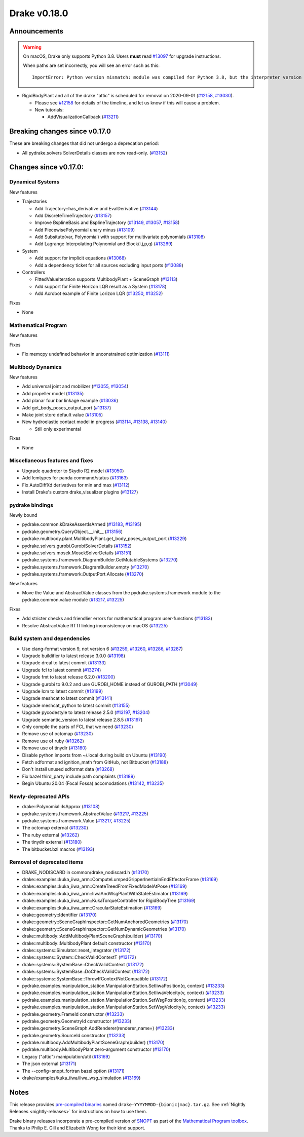 *************
Drake v0.18.0
*************

Announcements
-------------

.. warning::

  On macOS, Drake only supports Python 3.8.  Users **must** read `#13097`_ for
  upgrade instructions.

  When paths are set incorrectly, you will see an error such as this::

      ImportError: Python version mismatch: module was compiled for Python 3.8, but the interpreter version is incompatible: 3.7.7

* RigidBodyPlant and all of the drake "attic" is scheduled for removal on
  2020-09-01 (`#12158`_, `#13030`_).

  * Please see `#12158`_ for details of the timeline, and let us know if this
    will cause a problem.

  * New tutorials:

    * AddVisualizationCallback (`#13211`_)

Breaking changes since v0.17.0
------------------------------

These are breaking changes that did not undergo a deprecation period:

* All pydrake.solvers SolverDetails classes are now read-only. (`#13152`_)

Changes since v0.17.0:
----------------------

Dynamical Systems
~~~~~~~~~~~~~~~~~

New features

* Trajectories

  * Add Trajectory::has_derivative and EvalDerivative (`#13144`_)
  * Add DiscreteTimeTrajectory (`#13157`_)
  * Improve BsplineBasis and BsplineTrajectory (`#13149`_, `#13057`_, `#13158`_)
  * Add PiecewisePolynomial unary minus (`#13109`_)
  * Add Subsitute(var, Polynomial) with support for multivariate polynomials (`#13108`_)
  * Add Lagrange Interpolating Polynomial and Block(i,j,p,q) (`#13269`_)

* System

  * Add support for implicit equations (`#13068`_)
  * Add a dependency ticket for all sources excluding input ports (`#13088`_)

* Controllers

  * FittedValueIteration supports MultibodyPlant + SceneGraph (`#13113`_)
  * Add support for Finite Horizon LQR result as a System (`#13178`_)
  * Add Acrobot example of Finite Lorizon LQR (`#13250`_, `#13252`_)

Fixes

* None

Mathematical Program
~~~~~~~~~~~~~~~~~~~~

New features

Fixes

* Fix memcpy undefined behavior in unconstrained optimization (`#13111`_)

Multibody Dynamics
~~~~~~~~~~~~~~~~~~

New features

* Add universal joint and mobilizer (`#13055`_, `#13054`_)
* Add propeller model (`#13135`_)
* Add planar four bar linkage example (`#13036`_)
* Add get_body_poses_output_port (`#13137`_)
* Make joint store default value (`#13105`_)

* New hydroelastic contact model in progress (`#13114`_, `#13138`_, `#13140`_)

  * Still only experimental

Fixes

* None

Miscellaneous features and fixes
~~~~~~~~~~~~~~~~~~~~~~~~~~~~~~~~

* Upgrade quadrotor to Skydio R2 model (`#13050`_)
* Add lcmtypes for panda command/status (`#13163`_)
* Fix AutoDiffXd derivatives for min and max (`#13112`_)
* Install Drake's custom drake_visualizer plugins (`#13127`_)

pydrake bindings
~~~~~~~~~~~~~~~~

Newly bound

* pydrake.common.kDrakeAssertIsArmed (`#13183`_, `#13195`_)
* pydrake.geometry.QueryObject.__init__ (`#13156`_)
* pydrake.multibody.plant.MultibodyPlant.get_body_poses_output_port (`#13229`_)
* pydrake.solvers.gurobi.GurobiSolverDetails (`#13152`_)
* pydrake.solvers.mosek.MosekSolverDetails (`#13151`_)
* pydrake.systems.framework.DiagramBuilder.GetMutableSystems (`#13270`_)
* pydrake.systems.framework.DiagramBuilder.empty (`#13270`_)
* pydrake.systems.framework.OutputPort.Allocate (`#13270`_)

New features

* Move the Value and AbstractValue classes from the pydrake.systems.framework module to the pydrake.common.value module (`#13217`_, `#13225`_)

Fixes

* Add stricter checks and friendlier errors for mathematical program user-functions (`#13183`_)
* Resolve AbstractValue RTTI linking inconsistency on macOS (`#13225`_)

Build system and dependencies
~~~~~~~~~~~~~~~~~~~~~~~~~~~~~

* Use clang-format version 9, not version 6 (`#13259`_, `#13260`_, `#13286`_, `#13287`_)
* Upgrade buildifier to latest release 3.0.0 (`#13198`_)
* Upgrade dreal to latest commit (`#13133`_)
* Upgrade fcl to latest commit (`#13274`_)
* Upgrade fmt to latest release 6.2.0 (`#13200`_)
* Upgrade gurobi to 9.0.2 and use GUROBI_HOME instead of GUROBI_PATH (`#13049`_)
* Upgrade lcm to latest commit (`#13199`_)
* Upgrade meshcat to latest commit (`#13141`_)
* Upgrade meshcat_python to latest commit (`#13155`_)
* Upgrade pycodestyle to latest release 2.5.0 (`#13197`_, `#13204`_)
* Upgrade semantic_version to latest release 2.8.5 (`#13197`_)
* Only compile the parts of FCL that we need (`#13230`_)
* Remove use of octomap (`#13230`_)
* Remove use of ruby (`#13262`_)
* Remove use of tinydir (`#13180`_) 
* Disable python imports from ~/.local during build on Ubuntu (`#13190`_)
* Fetch sdformat and ignition_math from GitHub, not Bitbucket (`#13188`_)
* Don't install unused sdformat data (`#13268`_)
* Fix bazel third_party include path complaints (`#13189`_)
* Begin Ubuntu 20.04 (Focal Fossa) accomodations (`#13142`_, `#13235`_)

Newly-deprecated APIs
~~~~~~~~~~~~~~~~~~~~~

* drake::Polynomial::IsApprox (`#13108`_)
* pydrake.systems.framework.AbstractValue (`#13217`_, `#13225`_)
* pydrake.systems.framework.Value (`#13217`_, `#13225`_)
* The octomap external (`#13230`_)
* The ruby external (`#13262`_)
* The tinydir external (`#13180`_)
* The bitbucket.bzl macros (`#13193`_)

Removal of deprecated items
~~~~~~~~~~~~~~~~~~~~~~~~~~~

* DRAKE_NODISCARD in common/drake_nodiscard.h (`#13170`_)
* drake::examples::kuka_iiwa_arm::ComputeLumpedGripperInertiaInEndEffectorFrame (`#13169`_)
* drake::examples::kuka_iiwa_arm::CreateTreedFromFixedModelAtPose (`#13169`_)
* drake::examples::kuka_iiwa_arm::IiwaAndWsgPlantWithStateEstimator (`#13169`_)
* drake::examples::kuka_iiwa_arm::KukaTorqueController for RigidBodyTree (`#13169`_)
* drake::examples::kuka_iiwa_arm::OracularStateEstimation (`#13169`_)
* drake::geometry::Identifier (`#13170`_)
* drake::geometry::SceneGraphInspector::GetNumAnchoredGeometries (`#13170`_)
* drake::geometry::SceneGraphInspector::GetNumDynamicGeometries (`#13170`_)
* drake::multibody::AddMultibodyPlantSceneGraph(builder) (`#13170`_)
* drake::multibody::MultibodyPlant default constructor (`#13170`_)
* drake::systems::Simulator::reset_integrator (`#13172`_)
* drake::systems::System::CheckValidContextT (`#13172`_)
* drake::systems::SystemBase::CheckValidContext (`#13172`_)
* drake::systems::SystemBase::DoCheckValidContext (`#13172`_)
* drake::systems::SystemBase::ThrowIfContextNotCompatible (`#13172`_)
* pydrake.examples.manipulation_station.ManipulationStation.SetIiwaPosition(q, context) (`#13233`_)
* pydrake.examples.manipulation_station.ManipulationStation.SetIiwaVelocity(v, context) (`#13233`_)
* pydrake.examples.manipulation_station.ManipulationStation.SetWsgPosition(q, context) (`#13233`_)
* pydrake.examples.manipulation_station.ManipulationStation.SetWsgVelocity(v, context) (`#13233`_)
* pydrake.geometry.FrameId constructor (`#13233`_)
* pydrake.geometry.GeometryId constructor (`#13233`_)
* pydrake.geometry.SceneGraph.AddRenderer(renderer_name=) (`#13233`_)
* pydrake.geometry.SourceId constructor (`#13233`_)
* pydrake.multibody.AddMultibodyPlantSceneGraph(builder) (`#13170`_)
* pydrake.multibody.MultibodyPlant zero-argument constructor (`#13170`_)
* Legacy ("attic") manipulation/util (`#13169`_)
* The json external (`#13171`_)
* The --config=snopt_fortran bazel option (`#13171`_)
* drake/examples/kuka_iiwa/iiwa_wsg_simulation (`#13169`_)

Notes
-----

This release provides `pre-compiled binaries
<https://github.com/RobotLocomotion/drake/releases/tag/v0.18.0>`__ named
``drake-YYYYMMDD-{bionic|mac}.tar.gz``. See :ref:`Nightly Releases
<nightly-releases>` for instructions on how to use them.

Drake binary releases incorporate a pre-compiled version of `SNOPT
<https://ccom.ucsd.edu/~optimizers/solvers/snopt/>`__ as part of the
`Mathematical Program toolbox
<https://drake.mit.edu/doxygen_cxx/group__solvers.html>`__. Thanks to
Philip E. Gill and Elizabeth Wong for their kind support.

.. _#12158: https://github.com/RobotLocomotion/drake/pull/12158
.. _#13030: https://github.com/RobotLocomotion/drake/pull/13030
.. _#13036: https://github.com/RobotLocomotion/drake/pull/13036
.. _#13049: https://github.com/RobotLocomotion/drake/pull/13049
.. _#13050: https://github.com/RobotLocomotion/drake/pull/13050
.. _#13054: https://github.com/RobotLocomotion/drake/pull/13054
.. _#13055: https://github.com/RobotLocomotion/drake/pull/13055
.. _#13057: https://github.com/RobotLocomotion/drake/pull/13057
.. _#13068: https://github.com/RobotLocomotion/drake/pull/13068
.. _#13088: https://github.com/RobotLocomotion/drake/pull/13088
.. _#13097: https://github.com/RobotLocomotion/drake/pull/13097
.. _#13105: https://github.com/RobotLocomotion/drake/pull/13105
.. _#13108: https://github.com/RobotLocomotion/drake/pull/13108
.. _#13109: https://github.com/RobotLocomotion/drake/pull/13109
.. _#13111: https://github.com/RobotLocomotion/drake/pull/13111
.. _#13112: https://github.com/RobotLocomotion/drake/pull/13112
.. _#13113: https://github.com/RobotLocomotion/drake/pull/13113
.. _#13114: https://github.com/RobotLocomotion/drake/pull/13114
.. _#13127: https://github.com/RobotLocomotion/drake/pull/13127
.. _#13133: https://github.com/RobotLocomotion/drake/pull/13133
.. _#13135: https://github.com/RobotLocomotion/drake/pull/13135
.. _#13137: https://github.com/RobotLocomotion/drake/pull/13137
.. _#13138: https://github.com/RobotLocomotion/drake/pull/13138
.. _#13140: https://github.com/RobotLocomotion/drake/pull/13140
.. _#13141: https://github.com/RobotLocomotion/drake/pull/13141
.. _#13142: https://github.com/RobotLocomotion/drake/pull/13142
.. _#13144: https://github.com/RobotLocomotion/drake/pull/13144
.. _#13149: https://github.com/RobotLocomotion/drake/pull/13149
.. _#13151: https://github.com/RobotLocomotion/drake/pull/13151
.. _#13152: https://github.com/RobotLocomotion/drake/pull/13152
.. _#13155: https://github.com/RobotLocomotion/drake/pull/13155
.. _#13156: https://github.com/RobotLocomotion/drake/pull/13156
.. _#13157: https://github.com/RobotLocomotion/drake/pull/13157
.. _#13158: https://github.com/RobotLocomotion/drake/pull/13158
.. _#13163: https://github.com/RobotLocomotion/drake/pull/13163
.. _#13169: https://github.com/RobotLocomotion/drake/pull/13169
.. _#13170: https://github.com/RobotLocomotion/drake/pull/13170
.. _#13171: https://github.com/RobotLocomotion/drake/pull/13171
.. _#13172: https://github.com/RobotLocomotion/drake/pull/13172
.. _#13178: https://github.com/RobotLocomotion/drake/pull/13178
.. _#13180: https://github.com/RobotLocomotion/drake/pull/13180
.. _#13183: https://github.com/RobotLocomotion/drake/pull/13183
.. _#13188: https://github.com/RobotLocomotion/drake/pull/13188
.. _#13189: https://github.com/RobotLocomotion/drake/pull/13189
.. _#13190: https://github.com/RobotLocomotion/drake/pull/13190
.. _#13193: https://github.com/RobotLocomotion/drake/pull/13193
.. _#13195: https://github.com/RobotLocomotion/drake/pull/13195
.. _#13197: https://github.com/RobotLocomotion/drake/pull/13197
.. _#13198: https://github.com/RobotLocomotion/drake/pull/13198
.. _#13199: https://github.com/RobotLocomotion/drake/pull/13199
.. _#13200: https://github.com/RobotLocomotion/drake/pull/13200
.. _#13204: https://github.com/RobotLocomotion/drake/pull/13204
.. _#13211: https://github.com/RobotLocomotion/drake/pull/13211
.. _#13217: https://github.com/RobotLocomotion/drake/pull/13217
.. _#13225: https://github.com/RobotLocomotion/drake/pull/13225
.. _#13229: https://github.com/RobotLocomotion/drake/pull/13229
.. _#13230: https://github.com/RobotLocomotion/drake/pull/13230
.. _#13233: https://github.com/RobotLocomotion/drake/pull/13233
.. _#13235: https://github.com/RobotLocomotion/drake/pull/13235
.. _#13250: https://github.com/RobotLocomotion/drake/pull/13250
.. _#13252: https://github.com/RobotLocomotion/drake/pull/13252
.. _#13259: https://github.com/RobotLocomotion/drake/pull/13259
.. _#13260: https://github.com/RobotLocomotion/drake/pull/13260
.. _#13262: https://github.com/RobotLocomotion/drake/pull/13262
.. _#13268: https://github.com/RobotLocomotion/drake/pull/13268
.. _#13269: https://github.com/RobotLocomotion/drake/pull/13269
.. _#13270: https://github.com/RobotLocomotion/drake/pull/13270
.. _#13274: https://github.com/RobotLocomotion/drake/pull/13274
.. _#13286: https://github.com/RobotLocomotion/drake/pull/13286
.. _#13287: https://github.com/RobotLocomotion/drake/pull/13287

..
  Current oldest_commit 77a7b9437331f1540666b9089395b53da403e4fa (inclusive).
  Current newest_commit 462b7ec8de4a5bfa3aa11248ca937dbe2a3e2e72 (inclusive).

